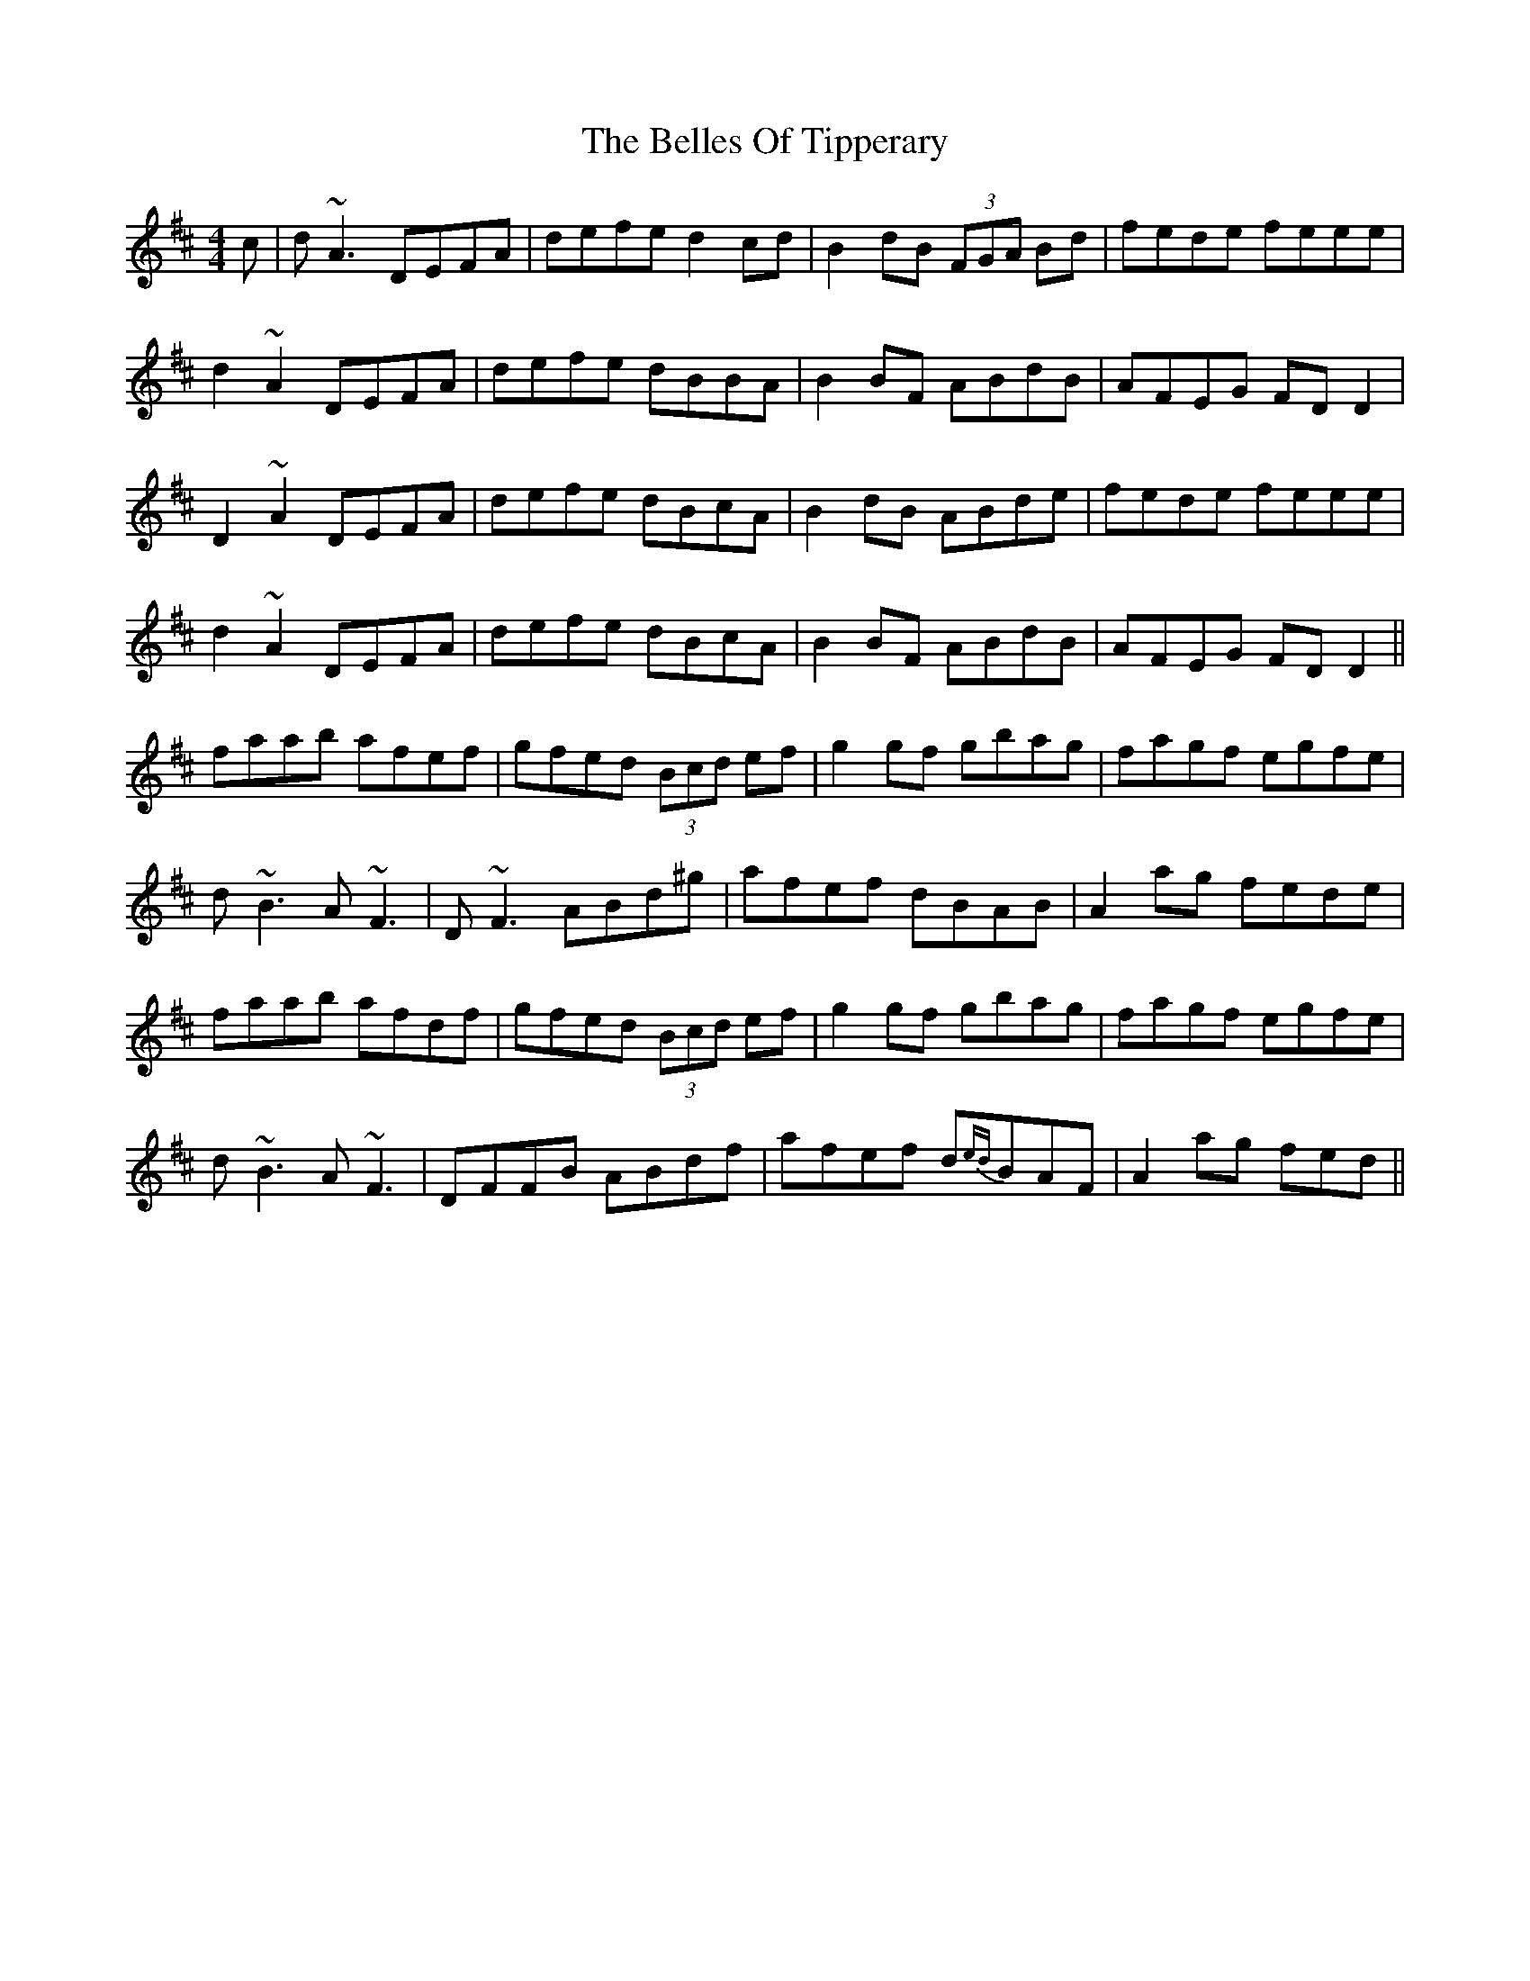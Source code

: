 X: 3342
T: Belles Of Tipperary, The
R: reel
M: 4/4
K: Dmajor
c|d ~A3 DEFA|defe d2 cd|B2 dB (3FGA Bd|fede feee|
d2 ~A2 DEFA|defe dBBA|B2 BF ABdB|AFEG FD D2|
D2 ~A2 DEFA|defe dBcA|B2 dB ABde|fede feee|
d2 ~A2 DEFA|defe dBcA|B2 BF ABdB|AFEG FD D2||
faab afef|gfed (3Bcd ef|g2 gf gbag|fagf egfe|
d ~B3 A ~F3|D ~F3 ABd^g|afef dBAB|A2 ag fede|
faab afdf|gfed (3Bcd ef|g2 gf gbag|fagf egfe|
d ~B3 A ~F3|DFFB ABdf|afef d{ed}BAF|A2 ag fed||

